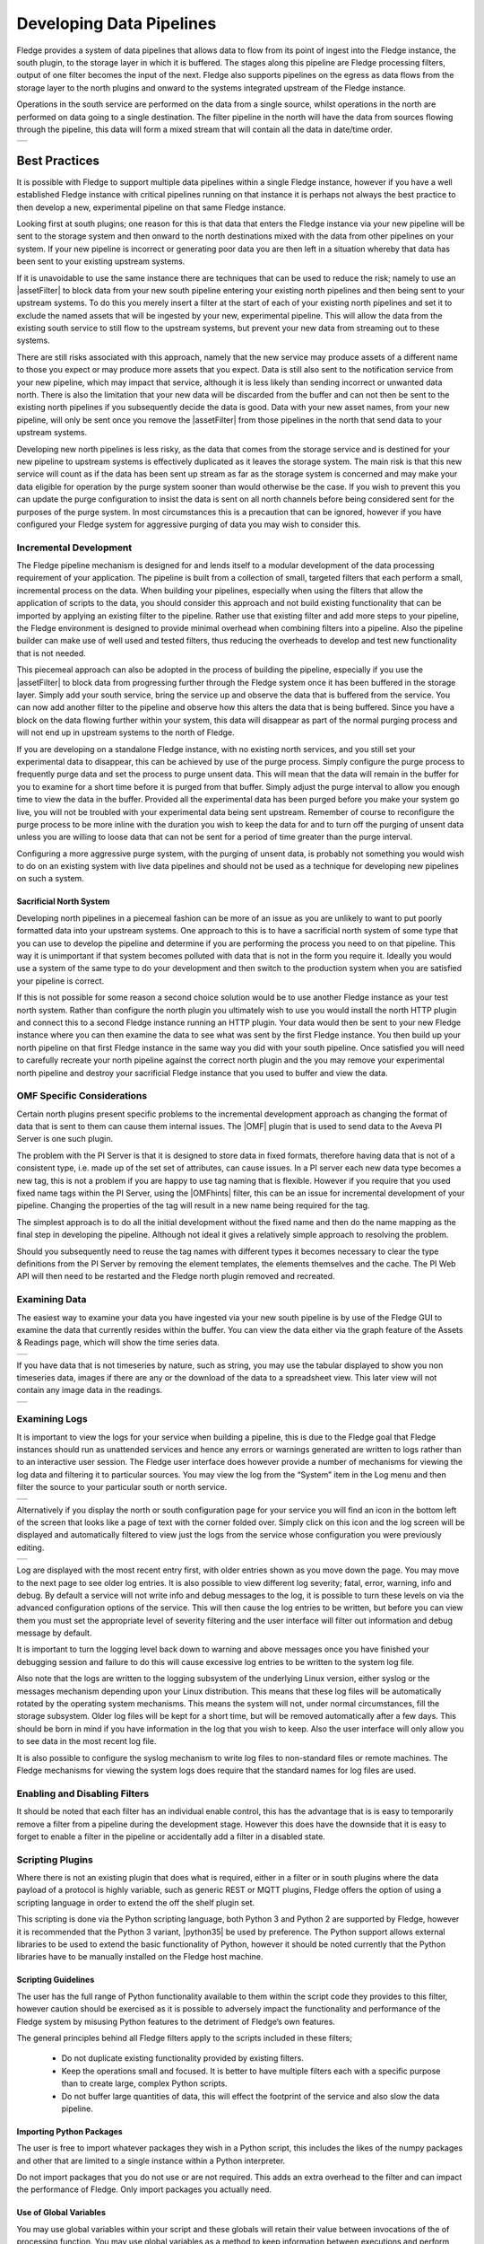 ..

.. Images
.. |pipelines| image:: images/pipelines.png
.. |logview_1| image:: images/logview_1.png
.. |logview_2| image:: images/logview_2.png
.. |view_graph| image:: images/view_graph.jpg
.. |view_spreadsheet| image:: images/view_spreadsheet.jpg

.. Links
.. |python35| raw:: html

   <a href="plugins/fledge-filter-python35/index.html">fledge-filter-python35</a>

.. |assetFilter| raw:: html

   <a href="plugins/fledge-filter-asset/index.html">asset filter</a>

.. |OMFhints| raw:: html

   <a href="plugins/fledge-filter-omfhint/index.html">OMF Hints</a>

.. |OMF| raw:: html

   <a href="plugins/fledge-north-OMF/index.html">OMF</a>

Developing Data Pipelines
=========================

Fledge provides a system of data pipelines that allows data to flow from its point of ingest into the Fledge instance, the south plugin, to the storage layer in which it is buffered. The stages along this pipeline are Fledge processing filters, output of one filter becomes the input of the next. Fledge also supports pipelines on the egress as data flows from the storage layer to the north plugins and onward to the systems integrated upstream of the Fledge instance.

Operations in the south service are performed on the data from a single source, whilst operations in the north are performed on data going to a single destination. The filter pipeline in the north will have the data from sources flowing through the pipeline, this data will form a mixed stream that will contain all the data in date/time order.

+-------------+
| |pipelines| |
+-------------+

Best Practices
--------------

It is possible with Fledge to support multiple data pipelines within a single Fledge instance, however if you have a well established Fledge instance with critical pipelines running on that instance it is perhaps not always the best practice to then develop a new, experimental pipeline on that same Fledge instance.

Looking first at south plugins; one reason for this is that data that enters the Fledge instance via your new pipeline will be sent to the storage system and then onward to the north destinations mixed with the data from other pipelines on your system. If your new pipeline is incorrect or generating poor data you are then left in a situation whereby that data has been sent to your existing upstream systems. 

If it is unavoidable to use the same instance there are techniques that can be used to reduce the risk; namely to use an |assetFilter| to block data from your new south pipeline entering your existing north pipelines and then being sent to your upstream systems. To do this you merely insert a filter at the start of each of your existing north pipelines and set it to exclude the named assets that will be ingested by your new, experimental pipeline. This will allow the data from the existing south service to still flow to the upstream systems, but prevent your new data from streaming out to these systems.

There are still risks associated with this approach, namely that the new service may produce assets of a different name to those you expect or may produce more assets that you expect. Data is still also sent to the notification service from your new pipeline, which may impact that service, although it is less likely than sending incorrect or unwanted data north. There is also the limitation that your new data will be discarded from the buffer and can not then be sent to the existing north pipelines if you subsequently decide the data is good. Data with your new asset names, from your new pipeline, will only be sent once you remove the |assetFilter| from those pipelines in the north that send data to your upstream systems.

Developing new north pipelines is less risky, as the data that comes from the storage service and is destined for your new pipeline to upstream systems is effectively duplicated as it leaves the storage system. The main risk is that this new service will count as if the data has been sent up stream as far as the storage system is concerned and may make your data eligible for operation by the purge system sooner than would otherwise be the case. If you wish to prevent this you can update the purge configuration to insist the data is sent on all north channels before being considered sent for the purposes of the purge system. In most circumstances this is a precaution that can be ignored, however if you have configured your Fledge system for aggressive purging of data you may wish to consider this.

Incremental Development
~~~~~~~~~~~~~~~~~~~~~~~

The Fledge pipeline mechanism is designed for and lends itself to a modular development of the data processing requirement of your application. The pipeline is built from a collection of small, targeted filters that each perform a small, incremental process on the data. When building your pipelines, especially when using the filters that allow the application of scripts to the data, you should consider this approach and not build existing functionality that can be imported by applying an existing filter to the pipeline. Rather use that existing filter and add more steps to your pipeline, the Fledge environment is designed to provide minimal overhead when combining filters into a pipeline. Also the pipeline builder can make use of well used and tested filters, thus reducing the overheads to develop and test new functionality that is not needed.

This piecemeal approach can also be adopted in the process of building the pipeline, especially if you use the |assetFilter| to block data from progressing further through the Fledge system once it has been buffered in the storage layer. Simply add your south service, bring the service up and observe the data that is buffered from the service. You can now add another filter to the pipeline and observe how this alters the data that is being buffered. Since you have a block on the data flowing further within your system, this data will disappear as part of the normal purging process and will not end up in upstream systems to the north of Fledge.

If you are developing on a standalone Fledge instance, with no existing north services, and you still set your experimental data to disappear, this can be achieved by use of the purge process. Simply configure the purge process to frequently purge data and set the process to purge unsent data. This will mean that the data will remain in the buffer for you to examine for a short time before it is purged from that buffer. Simply adjust the purge interval to allow you enough time to view the data in the buffer. Provided all the experimental data has been purged before you make your system go live, you will not be troubled with your experimental data being sent upstream.
Remember of course to reconfigure the purge process to be more inline with the duration you wish to keep the data for and to turn off the purging of unsent data unless you are willing to loose data that can not be sent for a period of time greater than the purge interval.

Configuring a more aggressive purge system, with the purging of unsent data, is probably not something you would wish to do on an existing system with live data pipelines and should not be used as a technique for developing new pipelines on such a system.

Sacrificial North System
########################

Developing north pipelines in a piecemeal fashion can be more of an issue as you are unlikely to want to put poorly formatted data into your upstream systems. One approach to this is to have a sacrificial north system of some type that you can use to develop the pipeline and determine if you are performing the process you need to on that pipeline. This way it is unimportant if that system becomes polluted with data that is not in the form you require it. Ideally you would use a system of the same type to do your development and then switch to the production system when you are satisfied your pipeline is correct.

If this is not possible for some reason a second choice solution would be to use another Fledge instance as your test north system. Rather than configure the north plugin you ultimately wish to use you would install the north HTTP plugin and connect this to a second Fledge instance running an HTTP plugin. Your data would then be sent to your new Fledge instance where you can then examine the data to see what was sent by the first Fledge instance. You then build up your north pipeline on that first Fledge instance in the same way you did with your south pipeline. Once satisfied you will need to carefully recreate your north pipeline against the correct north plugin and the you may remove your experimental north pipeline and destroy your sacrificial Fledge instance that you used to buffer and view the data.

OMF Specific Considerations
~~~~~~~~~~~~~~~~~~~~~~~~~~~

Certain north plugins present specific problems to the incremental development approach as changing the format of data that is sent to them can cause them internal issues. The |OMF| plugin that is used to send data to the Aveva PI Server is one such plugin.

The problem with the PI Server is that it is designed to store data in fixed formats, therefore having data that is not of a consistent type, i.e. made up of the set set of attributes, can cause issues. In a PI server each new data type becomes a new tag, this is not a problem if you are happy to use tag naming that is flexible. However if you require that you used fixed name tags within the PI Server, using the |OMFhints| filter, this can be an issue for incremental development of your pipeline. Changing the properties of the tag will result in a new name being required for the tag.

The simplest approach is to do all the initial development without the fixed name and then do the name mapping as the final step in developing the pipeline. Although not ideal it gives a relatively simple approach to resolving the problem.

Should you subsequently need to reuse the tag names with different types it becomes necessary to clear the type definitions from the PI Server by removing the element templates, the elements themselves and the cache. The PI Web API will then need to be restarted and the Fledge north plugin removed and recreated.

Examining Data
~~~~~~~~~~~~~~

The easiest way to examine your data you have ingested via your new south pipeline is by use of the Fledge GUI to examine the data that currently resides within the buffer. You can view the data either via the graph feature of the Assets & Readings page, which will show the time series data.

+--------------+
| |view_graph| |
+--------------+

If you have data that is not timeseries by nature, such as string, you may use the tabular displayed to show you non timeseries data, images if there are any or the download of the data to a spreadsheet view. This later view will not contain any image data in the readings.

+--------------------+
| |view_spreadsheet| |
+--------------------+

Examining Logs
~~~~~~~~~~~~~~

It is important to view the logs for your service when building a pipeline, this is due to the Fledge goal that Fledge instances should run as unattended services and hence any errors or warnings generated are written to logs rather than to an interactive user session. The Fledge user interface does however provide a number of mechanisms for viewing the log data and filtering it to particular sources. You may view the log from the “System” item in the Log menu and then filter the source to your particular south or north service. 

+-------------+
| |logview_1| |
+-------------+

Alternatively if you display the north or south configuration page for your service you will find an icon in the bottom left of the screen that looks like a page of text with the corner folded over. Simply click on this icon and the log screen will be displayed and automatically filtered to view just the logs from the service whose configuration you were previously editing.

+-------------+
| |logview_2| |
+-------------+

Log are displayed with the most recent entry first, with older entries shown as you move down the page. You may move to the next page to see older log entries. It is also possible to view different log severity; fatal, error, warning, info and debug. By default a service will not write info and debug messages to the log, it is possible to turn these levels on via the advanced configuration options of the service. This will then cause the log entries to be written, but before you can view them you must set the appropriate level of severity filtering and the user interface will filter out information and debug message by default.

It is important to turn the logging level back down to warning and above messages once you have finished your debugging session and failure to do this will cause excessive log entries to be written to the system log file.

Also note that the logs are written to the logging subsystem of the underlying Linux version, either syslog or the messages mechanism depending upon your Linux distribution. This means that these log files will be automatically rotated by the operating system mechanisms. This means the system will not, under normal circumstances, fill the storage subsystem. Older log files will be kept for a short time, but will be removed automatically after a few days. This should be born in mind if you have information in the log that you wish to keep. Also the user interface will only allow you to see data in the most recent log file.

It is also possible to configure the syslog mechanism to write log files to non-standard files or remote machines. The Fledge mechanisms for viewing the system logs does require that the standard names for log files are used.

Enabling and Disabling Filters
~~~~~~~~~~~~~~~~~~~~~~~~~~~~~~

It should be noted that each filter has an individual enable control, this has the advantage that is is easy to temporarily remove a filter from a pipeline during the development stage. However this does have the downside that it is easy to forget to enable a filter in the pipeline or accidentally add a filter in a disabled state.

Scripting Plugins
~~~~~~~~~~~~~~~~~

Where there is not an existing plugin that does what is required, either in a filter or in south plugins where the data payload of a protocol is highly variable, such as generic REST or MQTT plugins, Fledge offers the option of using a scripting language in order to extend the off the shelf plugin set.

This scripting is done via the Python scripting language, both Python 3 and Python 2 are supported by Fledge, however it is recommended that the Python 3 variant, |python35| be used by preference. The Python support allows external libraries to be used to extend the basic functionality of Python, however it should be noted currently that the Python libraries have to be manually installed on the Fledge host machine.

Scripting Guidelines
####################

The user has the full range of Python functionality available to them within the script code they provides to this filter, however caution should be exercised as it is possible to adversely impact the functionality and performance of the Fledge system by misusing Python features to the detriment of Fledge’s own features.

The general principles behind all Fledge filters apply to the scripts included in these filters;

  - Do not duplicate existing functionality provided by existing filters.

  - Keep the operations small and focused. It is better to have multiple filters each with a specific purpose than to create large, complex Python scripts.

  - Do not buffer large quantities of data, this will effect the footprint of the service and also slow the data pipeline.

Importing Python Packages
#########################

The user is free to import whatever packages they wish in a Python script, this includes the likes of the numpy packages and other that are limited to a single instance within a Python interpreter.

Do not import packages that you do not use or are not required. This adds an extra overhead to the filter and can impact the performance of Fledge. Only import packages you actually need.

Use of Global Variables
#######################

You may use global variables within your script and these globals will retain their value between invocations of the of processing function. You may use global variables as a method to keep information between executions and perform such operations as trend analysis based on data seen in previous calls to the filter function.

All Python code within a single service shares the same Python interpreter and hence they also share the same set of global variables. This means you must be careful as to how you name global variables and also if you need to have multiple instances of the same filter in a single pipeline you must be aware that the global variables will be shared between them. If your filter uses global variables it is normally not recommended to have multiple instances of them in the same pipeline.

It is tempting to use this sharing of global variables as a method to share information between filters, this is not recommended as should not be used. There are several reasons for this

  - It provides data coupling between filters, each filter should be independent of each other filter.

  - One of the filters sharing global variables may be disabled by the user with unexpected consequences.

  - Filter order may be changed, resulting in data that is expected by a later filter in the chain not being available.

  - Intervening filters may add or remove readings resulting in the data in the global variables not referring to the same reading, or set of readings that it was intended to reference.

If you no wish one filter to pass data onto a later filter in the pipeline this is best done by adding data to the reading, as an extra data point. This data point can then be removed by the later filter. An example of this is the way Fledge adds |OMFhints| to readings that are processed and removed by the |OMF| north plugin.

For example let us assume we have calculated some value delta that we wish to pass to a later filter, we can add this as a data point to our reading which we will call *_hintDelta*.

.. code-block:: Python

  def myPython(readings):
    for elem in list(readings):
        reading = elem['readings']
        ...
        reading['_hintDelta'] = delta
        ...
    return readings

This is far better than using a global as it is attached to the reading to which it refers and will remain attached to that reading until it is removed. It also means that it is independent of the number of readings that are processed per call, and resilient to readings being added or removed from the stream.

The name chosen for this data point in the example above has no significance, however it is good practice to choose a name that is unlikely to occur in the data normally and portrays the usage or meaning of the data.

File IO Operations
##################

It is possible to make use of file operations within a Python filter function, however it is not recommended for production use for the following reasons;

  - Pipelines may be moved to other hosts where files may not be accessible.

  - Permissions may change dependent upon how Fledge systems are deployed in the various different scenarios.

  - Edge devices may also not have large, high performance storage available, resulting in performance issues for Fledge or failure due to lack of space.

  - Fledge is designed to be managed solely via the Fledge API and applications that use the API. There is no facility within that API to manage arbitrary files within the filesystem.

It is common to make use of files during development of a script to write information to in order to aid development and debugging, however this should be removed, along with associated imports of packages required to perform the file IO, when a filter is put into production.

Threads within Python
#####################

It is tempting to use threads within Python to perform background activity or to allow processing of data sets in parallel, however there is an issue with threading in Python, the Python Global Interpreter Lock or GIL. The GIL prevents two Python statements from being executed within the same interpreter by two threads simultaneously. Because we use a single interpreter for all Python code running in each service within Fledge, if a Python thread is created that performs CPU intensive work within it, we block all other Python code from running within that Fledge service.

We therefore avoid using Python threads within Fledge as a means to run CPU intensive tasks, only using Python threads to perform IO intensive tasks, using the asyncio mechanism of Python 3.5.3 or later. In older versions of Fledge we used multiple interpreters, one per filter, in order to workaround this issue, however that had the side effect that a number of popular Python packages, such as numpy, pandas and scipy, could not be used as they can not support multiple interpreters within the same address space. It was decided that the need to use these packages was greater than the need to support multiple interpreters and hence we have a single interpreter per service in order to allow the use of these packages.

Interaction with External Systems
#################################

Interaction with external systems, using network connections or any form of blocking communication should be avoided in a filter. Any blocking operation will cause data to be blocked in the pipeline and risks either large queues of data accumulating in the case of asynchronous south plugins or data begin missed in the case of polled plugins.

Scripting Errors
################

If an error occurs in the plugin or Python script, including script coding errors and Python exception, details will be logged to the error log and data will not flow through the pipeline to the next filter or into the storage service.

Warnings raised will also be logged to the error log but will not cause data to cease flowing through the pipeline.

See above for details have how to access the system logs.

